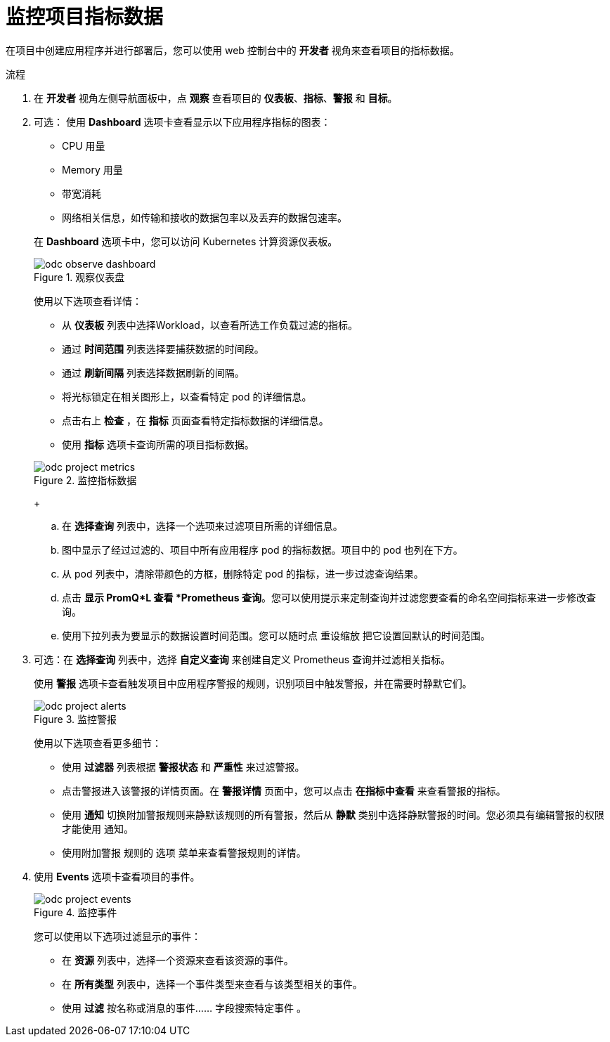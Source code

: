 // Module included in the following assemblies:
//
// * applications/odc-monitoring-project-and-application-metrics-using-developer-perspective.adoc

:_content-type: PROCEDURE
[id="odc-monitoring-your-project-metrics_{context}"]
= 监控项目指标数据

在项目中创建应用程序并进行部署后，您可以使用 web 控制台中的 *开发者* 视角来查看项目的指标数据。

.流程

. 在 *开发者* 视角左侧导航面板中，点 *观察* 查看项目的 *仪表板*、*指标*、*警报* 和 *目标*。
+
. 可选： 使用 *Dashboard* 选项卡查看显示以下应用程序指标的图表：
+
--
* CPU 用量 
* Memory 用量
* 带宽消耗
* 网络相关信息，如传输和接收的数据包率以及丢弃的数据包速率。
--
+
在 *Dashboard* 选项卡中，您可以访问 Kubernetes 计算资源仪表板。
+
.观察仪表盘
image::odc_observe_dashboard.png[]
+
使用以下选项查看详情：

** 从 *仪表板* 列表中选择Workload，以查看所选工作负载过滤的指标。
** 通过 *时间范围* 列表选择要捕获数据的时间段。
** 通过 *刷新间隔* 列表选择数据刷新的间隔。
** 将光标锁定在相关图形上，以查看特定 pod 的详细信息。
** 点击右上 *检查* ，在 *指标* 页面查看特定指标数据的详细信息。
** 使用 *指标* 选项卡查询所需的项目指标数据。

+
.监控指标数据
image::odc_project_metrics.png[]
+
.. 在 *选择查询* 列表中，选择一个选项来过滤项目所需的详细信息。
.. 图中显示了经过过滤的、项目中所有应用程序 pod 的指标数据。项目中的 pod 也列在下方。
.. 从 pod 列表中，清除带颜色的方框，删除特定 pod 的指标，进一步过滤查询结果。
.. 点击 *显示 PromQ*L 查看 *Prometheus 查询*。您可以使用提示来定制查询并过滤您要查看的命名空间指标来进一步修改查询。
.. 使用下拉列表为要显示的数据设置时间范围。您可以随时点 重设缩放 把它设置回默认的时间范围。
. 可选：在 *选择查询* 列表中，选择 *自定义查询* 来创建自定义 Prometheus 查询并过滤相关指标。
+
使用 *警报* 选项卡查看触发项目中应用程序警报的规则，识别项目中触发警报，并在需要时静默它们。
+
.监控警报
image::odc_project_alerts.png[]
+
使用以下选项查看更多细节：

** 使用 *过滤器* 列表根据 *警报状态* 和 *严重性* 来过滤警报。

** 点击警报进入该警报的详情页面。在 *警报详情* 页面中，您可以点击 *在指标中查看* 来查看警报的指标。

** 使用 *通知* 切换附加警报规则来静默该规则的所有警报，然后从 *静默* 类别中选择静默警报的时间。您必须具有编辑警报的权限才能使用 通知。

** 使用附加警报  规则的 选项 菜单来查看警报规则的详情。

. 使用 *Events* 选项卡查看项目的事件。
+
.监控事件
image::odc_project_events.png[]
您可以使用以下选项过滤显示的事件：

** 在 *资源* 列表中，选择一个资源来查看该资源的事件。
** 在 *所有类型* 列表中，选择一个事件类型来查看与该类型相关的事件。
** 使用 *过滤* 按名称或消息的事件...... 字段搜索特定事件 。
